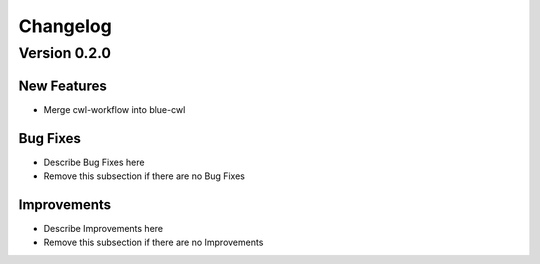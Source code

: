 Changelog
=========

Version 0.2.0
-------------

New Features
~~~~~~~~~~~~
- Merge cwl-workflow into blue-cwl


Bug Fixes
~~~~~~~~~
- Describe Bug Fixes here
- Remove this subsection if there are no Bug Fixes


Improvements
~~~~~~~~~~~~
- Describe Improvements here
- Remove this subsection if there are no Improvements
